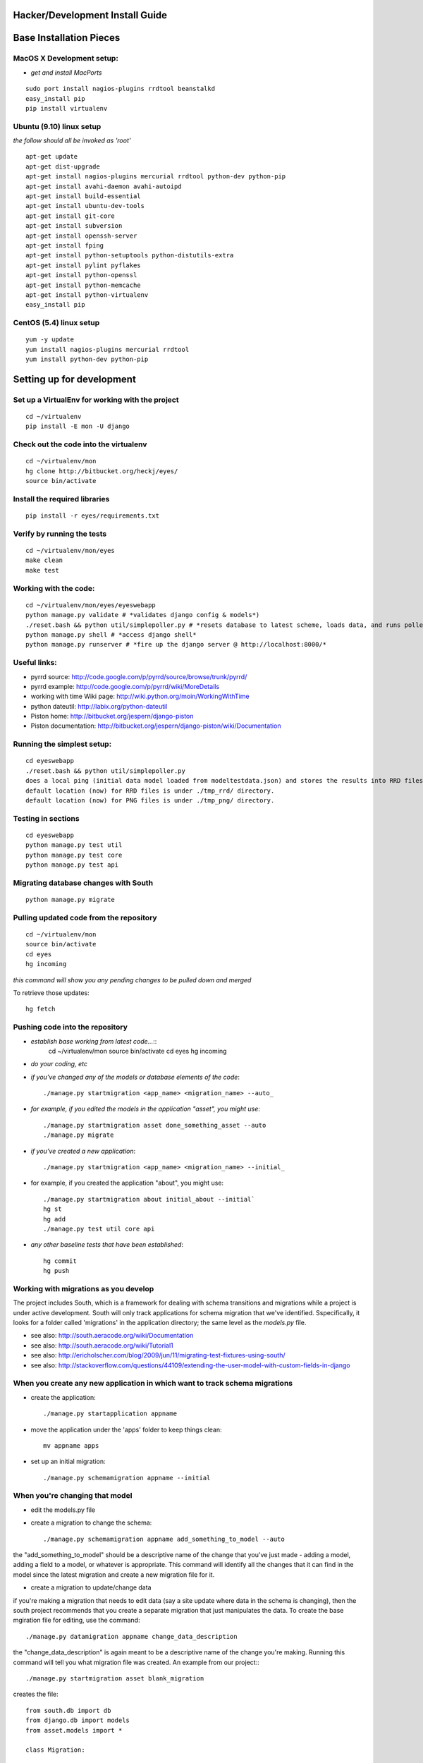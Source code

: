 Hacker/Development Install Guide
=================================

Base Installation Pieces
===========================

MacOS X Development setup:
--------------------------

* *get and install MacPorts*
::

	sudo port install nagios-plugins rrdtool beanstalkd
	easy_install pip
	pip install virtualenv

Ubuntu (9.10) linux setup
-------------------------

*the follow should all be invoked as 'root'*

::

	apt-get update
	apt-get dist-upgrade
	apt-get install nagios-plugins mercurial rrdtool python-dev python-pip
	apt-get install avahi-daemon avahi-autoipd
	apt-get install build-essential
	apt-get install ubuntu-dev-tools
	apt-get install git-core
	apt-get install subversion
	apt-get install openssh-server
	apt-get install fping
	apt-get install python-setuptools python-distutils-extra
	apt-get install pylint pyflakes
	apt-get install python-openssl
	apt-get install python-memcache
	apt-get install python-virtualenv
	easy_install pip

CentOS (5.4) linux setup
-------------------------

::

	yum -y update
	yum install nagios-plugins mercurial rrdtool
	yum install python-dev python-pip

Setting up for development
==========================

Set up a VirtualEnv for working with the project
------------------------------------------------

::

	cd ~/virtualenv
	pip install -E mon -U django

Check out the code into the virtualenv
--------------------------------------

::

	cd ~/virtualenv/mon
	hg clone http://bitbucket.org/heckj/eyes/
	source bin/activate

Install the required libraries
------------------------------

::

	pip install -r eyes/requirements.txt

Verify by running the tests
---------------------------

::

	cd ~/virtualenv/mon/eyes
	make clean
	make test

Working with the code:
----------------------

::

	cd ~/virtualenv/mon/eyes/eyeswebapp
	python manage.py validate # *validates django config & models*)
	./reset.bash && python util/simplepoller.py # *resets database to latest scheme, loads data, and runs poller*
	python manage.py shell # *access django shell*
	python manage.py runserver # *fire up the django server @ http://localhost:8000/*

Useful links:
-------------

* pyrrd source: http://code.google.com/p/pyrrd/source/browse/trunk/pyrrd/
* pyrrd example: http://code.google.com/p/pyrrd/wiki/MoreDetails
* working with time Wiki page: http://wiki.python.org/moin/WorkingWithTime
* python dateutil: http://labix.org/python-dateutil
* Piston home: http://bitbucket.org/jespern/django-piston
* Piston documentation: http://bitbucket.org/jespern/django-piston/wiki/Documentation

Running the simplest setup:
---------------------------

::

	cd eyeswebapp
	./reset.bash && python util/simplepoller.py
	does a local ping (initial data model loaded from modeltestdata.json) and stores the results into RRD files
	default location (now) for RRD files is under ./tmp_rrd/ directory. 
	default location (now) for PNG files is under ./tmp_png/ directory. 

Testing in sections
-------------------

::

	cd eyeswebapp
	python manage.py test util
	python manage.py test core
	python manage.py test api

Migrating database changes with South
-------------------------------------

::

	python manage.py migrate

Pulling updated code from the repository
----------------------------------------

::

	cd ~/virtualenv/mon
	source bin/activate
	cd eyes
	hg incoming

*this command will show you any pending changes to be pulled down and merged*

To retrieve those updates:

::

	hg fetch

Pushing code into the repository
--------------------------------

* *establish base working from latest code...*::
	cd ~/virtualenv/mon
	source bin/activate
	cd eyes
	hg incoming

* *do your coding, etc*

* *if you've changed any of the models or database elements of the code*::

	./manage.py startmigration <app_name> <migration_name> --auto_

* *for example, if you edited the models in the application "asset", you might use*::

	./manage.py startmigration asset done_something_asset --auto
	./manage.py migrate

* *if you've created a new application*::

	./manage.py startmigration <app_name> <migration_name> --initial_

* for example, if you created the application "about", you might use::

	./manage.py startmigration about initial_about --initial`
	hg st
	hg add
	./manage.py test util core api

* *any other baseline tests that have been established*::

	hg commit
	hg push


Working with migrations as you develop
--------------------------------------

The project includes South, which is a framework for dealing with schema transitions and migrations
while a project is under active development. South will only track applications for schema migration
that we've identified. Sspecifically, it looks for a folder called 'migrations' in the application 
directory; the same level as the `models.py` file.

* see also: http://south.aeracode.org/wiki/Documentation
* see also: http://south.aeracode.org/wiki/Tutorial1
* see also: http://ericholscher.com/blog/2009/jun/11/migrating-test-fixtures-using-south/
* see also: http://stackoverflow.com/questions/44109/extending-the-user-model-with-custom-fields-in-django

When you create any new application in which want to track schema migrations
----------------------------------------------------------------------------

* create the application::

	./manage.py startapplication appname

* move the application under the 'apps' folder to keep things clean::

	mv appname apps

* set up an initial migration::

	./manage.py schemamigration appname --initial

When you're changing that model
-------------------------------

* edit the models.py file

* create a migration to change the schema::

	./manage.py schemamigration appname add_something_to_model --auto

the "add\_something\_to\_model" should be a descriptive name of the change that you've just made - adding a model, adding a field to a model, or whatever is appropriate. This command will identify all the changes that it can find in the model since the latest migration and create a new migration file for it.

* create a migration to update/change data

if you're making a migration that needs to edit data (say a site update where data in the schema is changing), then the south project recommends that you create a separate migration that just manipulates the data. To create the base mgiration file for editing, use the command::

	./manage.py datamigration appname change_data_description

the "change\_data\_description" is again meant to be a descriptive name of the change you're making. Running this command will tell you what migration file was created. An example from our project:::

	./manage.py startmigration asset blank_migration

creates the file::

	from south.db import db
	from django.db import models
	from asset.models import *

	class Migration:

	    def forwards(self, orm):
	        "Write your forwards migration here"


	    def backwards(self, orm):
	        "Write your backwards migration here"


	    models = {
	        'asset.activity': {
	            'Asset': ('django.db.models.fields.related.ForeignKey', [], {'to': "orm['asset.Asset']"}),
	            'id': ('django.db.models.fields.AutoField', [], {'primary_key': 'True'})
	        },
	        'asset.asset': {
	            'id': ('django.db.models.fields.AutoField', [], {'primary_key': 'True'}),
	            'type': ('django.db.models.fields.CharField', [], {'max_length': '120'})
	        },
	        'asset.car': {
	            'asset_ptr': ('django.db.models.fields.related.OneToOneField', [], {'to': "orm['asset.Asset']", 'unique': 'True', 'primary_key': 'True'}),
	            'make': ('django.db.models.fields.CharField', [], {'max_length': '80', 'blank': 'True'}),
	            'model': ('django.db.models.fields.CharField', [], {'max_length': '80', 'blank': 'True'}),
	            'year': ('django.db.models.fields.IntegerField', [], {'null': 'True', 'blank': 'True'})
	        }
	    }

	    complete_apps = ['asset']

To migrate data, you should write in methods for "forwards" and "backwards" that allow for the data to be changed. For example:::

	def forwards(self, orm):
		"Write your forwards migration here"
		for asset in orm.Asset.objects.all():
			asset.type = 'example'
			asset.save()

	def backwards(self, orm):
		"Write your backwards migration here"
		for asset in orm.Asset.objects.all():
			asset.type = ''
			asset.save()

* << edit the core/models.py file >>
::
	python manage.py schemamigration core remove_hostip --auto
* * if you've made a model change that can lead to inconsistencies, the result might be an error that will request that you make some decisions about the model and try again.
* verify file created at core/migrations/*
* if all looks good migrate:

::
	python manage.py migrate
* add into source control

::
	hg add core/migrations/*
	hg commit -m "adding migration for ..."

Setting up Continuous Integration (using Hudson)
================================================

I'm using the write up on setting up Hudson for python projects at http://www.rhonabwy.com/wp/2009/11/04/setting-up-a-python-ci-server-with-hudson/

* wget http://hudson-ci.org/latest/hudson.war
* java -jar hudson.war
* open http://localhost:8080/manage
* (upgrade to the latest version of hudson if you like)
* http://localhost:8080/pluginManager/
* * Install the following plugins:
* * * Mercurial Plugin
* * * Python Plugin
* * * Violations Plugin
* * Create a new job (http://localhost:8080/view/All/newJob)
* * * free-style project, named "Eyes"
* * * add a build step
* * * * Execute Shell
* * * * * make test
* * * Mercurial project
* * * * repository url: http://bitbucket.org/heckj/eyes/
* * * Aggregate downstream test results
* * * * Automatically aggregate all downstream tests
* * * Publish JUnit test result report
* * * * \**/testresults/*.xml
* * * Report Violations
* * * * pylint 10,999,**/reports/pylint.txt
* * * corbertura plugin
* * * * pip install coverage
* * * * corbertura \**/reports/coverage.xml

Notes on using Nagios Plugins
-----------------------------

check_ping::

	[internalcheck:/opt/local/libexec/nagios] heckj$ ./check_ping -H localhost -w 1,99% -c 1,99%
	PING OK - Packet loss = 0%, RTA = 0.18 ms|rta=0.182000ms;1.000000;1.000000;0.000000 pl=0%;99;99;0

check_fping::

	[internalcheck:/opt/local/libexec/nagios] heckj$ ./check_fping -H localhost 
	FPING OK - localhost (loss=0%, rta=0.090000 ms)|loss=0%;;;0;100 rta=0.000090s;;;0.000000
	[internalcheck:/opt/local/libexec/nagios] heckj$ ./check_fping -H localhost -w 1,99% -c 1,99%
	FPING OK - localhost (loss=0%, rta=0.110000 ms)|loss=0%;99;99;0;100 rta=0.000110s;0.001000;0.001000;0.000000

check_http::

	Usage: check_http -H <vhost> | -I <IP-address> [-u <uri>] [-p <port>]
	       [-w <warn time>] [-c <critical time>] [-t <timeout>] [-L]
	       [-a auth] [-f <ok | warn | critcal | follow>] [-e <expect>]
	       [-s string] [-l] [-r <regex> | -R <case-insensitive regex>] [-P string]
	       [-m <min_pg_size>:<max_pg_size>] [-4|-6] [-N] [-M <age>] [-A string]
	       [-k string] [-S] [-C <age>] [-T <content-type>]

	[internalcheck:/opt/local/libexec/nagios] heckj$ ./check_http -H localhost -p 8080
	HTTP OK HTTP/1.0 200 OK - 10372 bytes in 0.163 seconds |time=0.163247s;;;0.000000 size=10372B;;;0

check_snmp::

	Usage:check_snmp -H <ip_address> -o <OID> [-w warn_range] [-c crit_range]
	[-C community] [-s string] [-r regex] [-R regexi] [-t timeout] [-e retries]
	[-l label] [-u units] [-p port-number] [-d delimiter] [-D output-delimiter]
	[-m miblist] [-P snmp version] [-L seclevel] [-U secname] [-a authproto]
	[-A authpasswd] [-X privpasswd]

check_tcp::

	Usage:check_tcp -H host -p port [-w <warning time>] [-c <critical time>] [-s <send string>]
	[-e <expect string>] [-q <quit string>][-m <maximum bytes>] [-d <delay>]
	[-t <timeout seconds>] [-r <refuse state>] [-M <mismatch state>] [-v] [-4|-6] [-j]
	[-D <days to cert expiry>] [-S <use SSL>] [-E]
	[internalcheck:/opt/local/libexec/nagios] heckj$ ./check_tcp -S -H bitbucket.org -p 443
	TCP OK - 0.419 second response time on port 443|time=0.418755s;;;0.000000;10.000000

Data structures using util.nagios.NagiosPoller()
================================================

Example results:

>>> xyz = NagiosPoller()
>>> ping_argset = ArgSet()
>>> ping_argset.add_argument_pair("-H", "localhost")
>>> ping_argset.add_argument_pair("-w", "1,99%")
>>> ping_argset.add_argument_pair("-c", "1,99%")
>>> result_dict = xyz.run_plugin('check_ping', ping_argset)
>>> print pprint.pformat(result_dict)

::

	{'command': '/opt/local/libexec/nagios/check_ping -H localhost -w 1,99% -c 1,99%',
	 'decoded': {'human': 'PING OK - Packet loss = 0%, RTA = 0.11 ms',
	             'pl': {'UOM': '%',
	                    'critvalue': '99',
	                    'label': 'pl',
	                    'maxvalue': '',
	                    'minvalue': '0',
	                    'value': '0',
	                    'warnvalue': '99'},
	             'rta': {'UOM': 'ms',
	                     'critvalue': '1.000000',
	                     'label': 'rta',
	                     'maxvalue': '',
	                     'minvalue': '0.000000',
	                     'value': '0.113000',
	                     'warnvalue': '1.000000'}},
	 'error': None,
	 'output': 'PING OK - Packet loss = 0%, RTA = 0.11 ms|rta=0.113000ms;1.000000;1.000000;0.000000 pl=0%;99;99;0',
	 'returncode': 0,
	 'timestamp': '2009-11-07T16:43:46.696214'}
 
>>> abc = NagiosPoller()
>>> http_argset = ArgSet()
>>> http_argset.add_argument_pair("-H", "www.google.com")
>>> http_argset.add_argument_pair("-p", "80")
>>> result_dict = abc.run_plugin('check_http', http_argset)
>>> print pprint.pformat(result_dict)

::

	{'command': '/opt/local/libexec/nagios/check_http -H www.google.com -p 80',
	 'decoded': {'human': 'HTTP OK HTTP/1.0 200 OK - 5825 bytes in 2.158 seconds ',
	             'size': {'UOM': 'B',
	                      'critvalue': '',
	                      'label': 'size',
	                      'maxvalue': '',
	                      'minvalue': '0',
	                      'value': '5825',
	                      'warnvalue': ''},
	             'time': {'UOM': 's',
	                      'critvalue': '',
	                      'label': 'time',
	                      'maxvalue': '',
	                      'minvalue': '0.000000',
	                      'value': '2.157739',
	                      'warnvalue': ''}},
	 'error': None,
	 'output': 'HTTP OK HTTP/1.0 200 OK - 5825 bytes in 2.158 seconds |time=2.157739s;;;0.000000 size=5825B;;;0',
	 'returncode': 0,
	 'timestamp': '2009-11-07T16:43:48.985950'}
